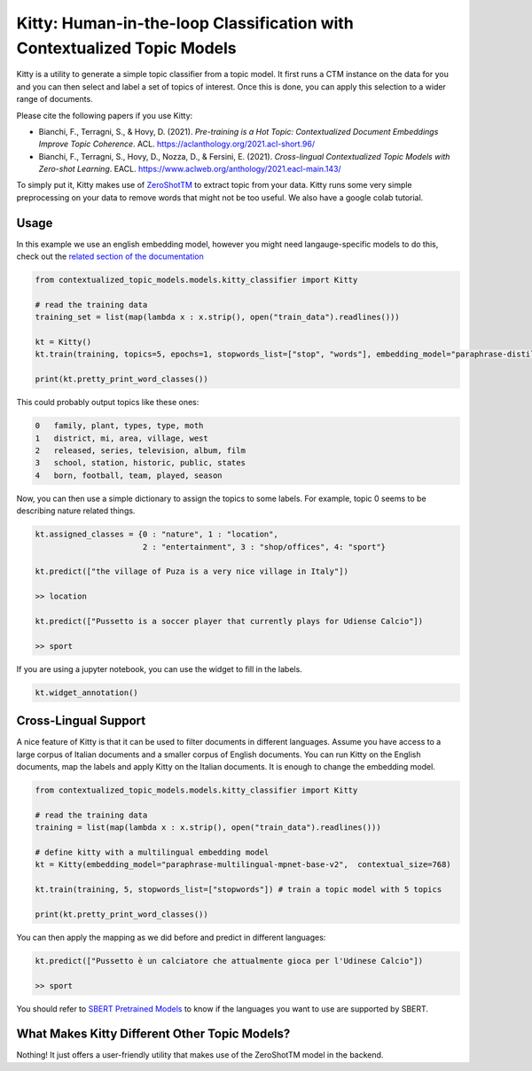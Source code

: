 .. highlight:: shell

========================================================================
Kitty: Human-in-the-loop Classification with Contextualized Topic Models
========================================================================

Kitty is a utility to generate a simple topic classifier from a topic model. It first runs
a CTM instance on the data for you and you can then select and label a set of topics of interest. Once
this is done, you can apply this selection to a wider range of documents.

Please cite the following papers if you use Kitty:

* Bianchi, F., Terragni, S., & Hovy, D. (2021). `Pre-training is a Hot Topic: Contextualized Document Embeddings Improve Topic Coherence`. ACL. https://aclanthology.org/2021.acl-short.96/
* Bianchi, F., Terragni, S., Hovy, D., Nozza, D., & Fersini, E. (2021). `Cross-lingual Contextualized Topic Models with Zero-shot Learning`. EACL. https://www.aclweb.org/anthology/2021.eacl-main.143/

To simply put it, Kitty makes use of `ZeroShotTM <https://contextualized-topic-models.readthedocs.io/en/latest/zeroshot.html>`_ to extract topic from your data. Kitty runs some very simple
preprocessing on your data to remove words that might not be too useful. We also have a google colab tutorial.

.. |kitty_colab| image:: https://colab.research.google.com/assets/colab-badge.svg
    :target: https://colab.research.google.com/drive/1ZO6y-laPMnIT6boMwNXK4WNiyAUWUK4L?usp=sharing
    :alt: Open In Colab

|kitty_colab|


Usage
=====

In this example we use an english embedding model, however you might need langauge-specific models to do this, check out the `related section of the documentation <https://contextualized-topic-models.readthedocs.io/en/latest/language.html>`_


.. code-block:: python

    from contextualized_topic_models.models.kitty_classifier import Kitty

    # read the training data
    training_set = list(map(lambda x : x.strip(), open("train_data").readlines()))

    kt = Kitty()
    kt.train(training, topics=5, epochs=1, stopwords_list=["stop", "words"], embedding_model="paraphrase-distilroberta-base-v2")

    print(kt.pretty_print_word_classes())

This could probably output topics like these ones:

.. code-block:: shell

    0	family, plant, types, type, moth
    1	district, mi, area, village, west
    2	released, series, television, album, film
    3	school, station, historic, public, states
    4	born, football, team, played, season

Now, you can then use a simple dictionary to assign the topics to some labels. For
example, topic 0 seems to be describing nature related things.

.. code-block:: python

    kt.assigned_classes = {0 : "nature", 1 : "location",
                           2 : "entertainment", 3 : "shop/offices", 4: "sport"}

    kt.predict(["the village of Puza is a very nice village in Italy"])

    >> location

    kt.predict(["Pussetto is a soccer player that currently plays for Udiense Calcio"])

    >> sport


If you are using a jupyter notebook, you can use the widget to fill in the labels.

.. code-block:: python

    kt.widget_annotation()

Cross-Lingual Support
=====================

A nice feature of Kitty is that it can be used to filter documents in different
languages. Assume you have access to a large corpus of Italian documents and
a smaller corpus of English documents. You can run Kitty on the English documents,
map the labels and apply Kitty on the Italian documents. It is enough to change the
embedding model.

.. code-block:: python

    from contextualized_topic_models.models.kitty_classifier import Kitty

    # read the training data
    training = list(map(lambda x : x.strip(), open("train_data").readlines()))

    # define kitty with a multilingual embedding model
    kt = Kitty(embedding_model="paraphrase-multilingual-mpnet-base-v2",  contextual_size=768)

    kt.train(training, 5, stopwords_list=["stopwords"]) # train a topic model with 5 topics

    print(kt.pretty_print_word_classes())

You can then apply the mapping as we did before and predict in different languages:

.. code-block:: python

    kt.predict(["Pussetto è un calciatore che attualmente gioca per l'Udinese Calcio"])

    >> sport

You should refer to `SBERT Pretrained Models <https://www.sbert.net/docs/pretrained_models.html>`_ to know
if the languages you want to use are supported by SBERT.

What Makes Kitty Different Other Topic Models?
==============================================

Nothing! It just offers a user-friendly utility that makes use of the ZeroShotTM model in the backend.


